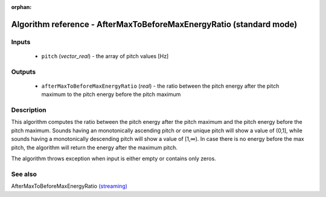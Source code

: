 :orphan:

Algorithm reference - AfterMaxToBeforeMaxEnergyRatio (standard mode)
====================================================================

Inputs
------

 - ``pitch`` (*vector_real*) - the array of pitch values [Hz]

Outputs
-------

 - ``afterMaxToBeforeMaxEnergyRatio`` (*real*) - the ratio between the pitch energy after the pitch maximum to the pitch energy before the pitch maximum

Description
-----------

This algorithm computes the ratio between the pitch energy after the pitch maximum and the pitch energy before the pitch maximum. Sounds having an monotonically ascending pitch or one unique pitch will show a value of (0,1], while sounds having a monotonically descending pitch will show a value of [1,∞). In case there is no energy before the max pitch, the algorithm will return the energy after the maximum pitch.

The algorithm throws exception when input is either empty or contains only zeros.


See also
--------

AfterMaxToBeforeMaxEnergyRatio `(streaming) <streaming_AfterMaxToBeforeMaxEnergyRatio.html>`__